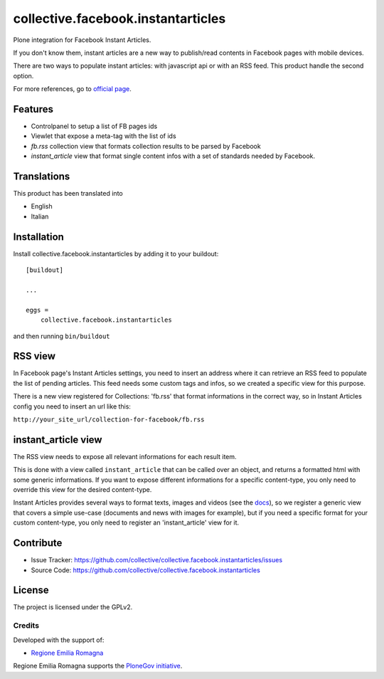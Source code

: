.. This README is meant for consumption by humans and pypi. Pypi can render rst files so please do not use Sphinx features.
   If you want to learn more about writing documentation, please check out: http://docs.plone.org/about/documentation_styleguide.html
   This text does not appear on pypi or github. It is a comment.

==============================================================================
collective.facebook.instantarticles
==============================================================================

.. image:: https://travis-ci.org/collective/collective.facebook.instantarticles.svg?branch=master
    :target: https://travis-ci.org/collective/collective.facebook.instantarticles

Plone integration for Facebook Instant Articles.

If you don't know them, instant articles are a new way to publish/read contents in
Facebook pages with mobile devices.

There are two ways to populate instant articles: with javascript api or with an
RSS feed. This product handle the second option.

For more references, go to `official page <https://instantarticles.fb.com>`_.

Features
--------

- Controlpanel to setup a list of FB pages ids
- Viewlet that expose a meta-tag with the list of ids
- *fb.rss* collection view that formats collection results to be parsed by Facebook
- *instant_article* view that format single content infos with a set of standards needed by Facebook.


Translations
------------

This product has been translated into

- English
- Italian


Installation
------------

Install collective.facebook.instantarticles by adding it to your buildout::

    [buildout]

    ...

    eggs =
        collective.facebook.instantarticles


and then running ``bin/buildout``


RSS view
--------

In Facebook page's Instant Articles settings, you need to insert an address where
it can retrieve an RSS feed to populate the list of pending articles.
This feed needs some custom tags and infos, so we created a specific view for this purpose.

There is a new view registered for Collections: 'fb.rss' that format informations
in the correct way, so in Instant Articles config you need to insert an url like this:

``http://your_site_url/collection-for-facebook/fb.rss``

instant_article view
--------------------

The RSS view needs to expose all relevant informations for each result item.

This is done with a view called ``instant_article`` that can be called over an object,
and returns a formatted html with some generic informations.
If you want to expose different informations for a specific content-type, you only need
to override this view for the desired content-type.


Instant Articles provides several ways to format texts, images and videos
(see the `docs <https://developers.facebook.com/docs/instant-articles>`_), so we register a generic view that covers a simple use-case
(documents and news with images for example), but if you need a specific format
for your custom content-type, you only need to register an 'instant_article' view
for it.

Contribute
----------

- Issue Tracker: https://github.com/collective/collective.facebook.instantarticles/issues
- Source Code: https://github.com/collective/collective.facebook.instantarticles


License
-------

The project is licensed under the GPLv2.

Credits
=======

Developed with the support of:

* `Regione Emilia Romagna`__

Regione Emilia Romagna supports the `PloneGov initiative`__.

__ http://www.regione.emilia-romagna.it/
__ http://www.plonegov.it/
